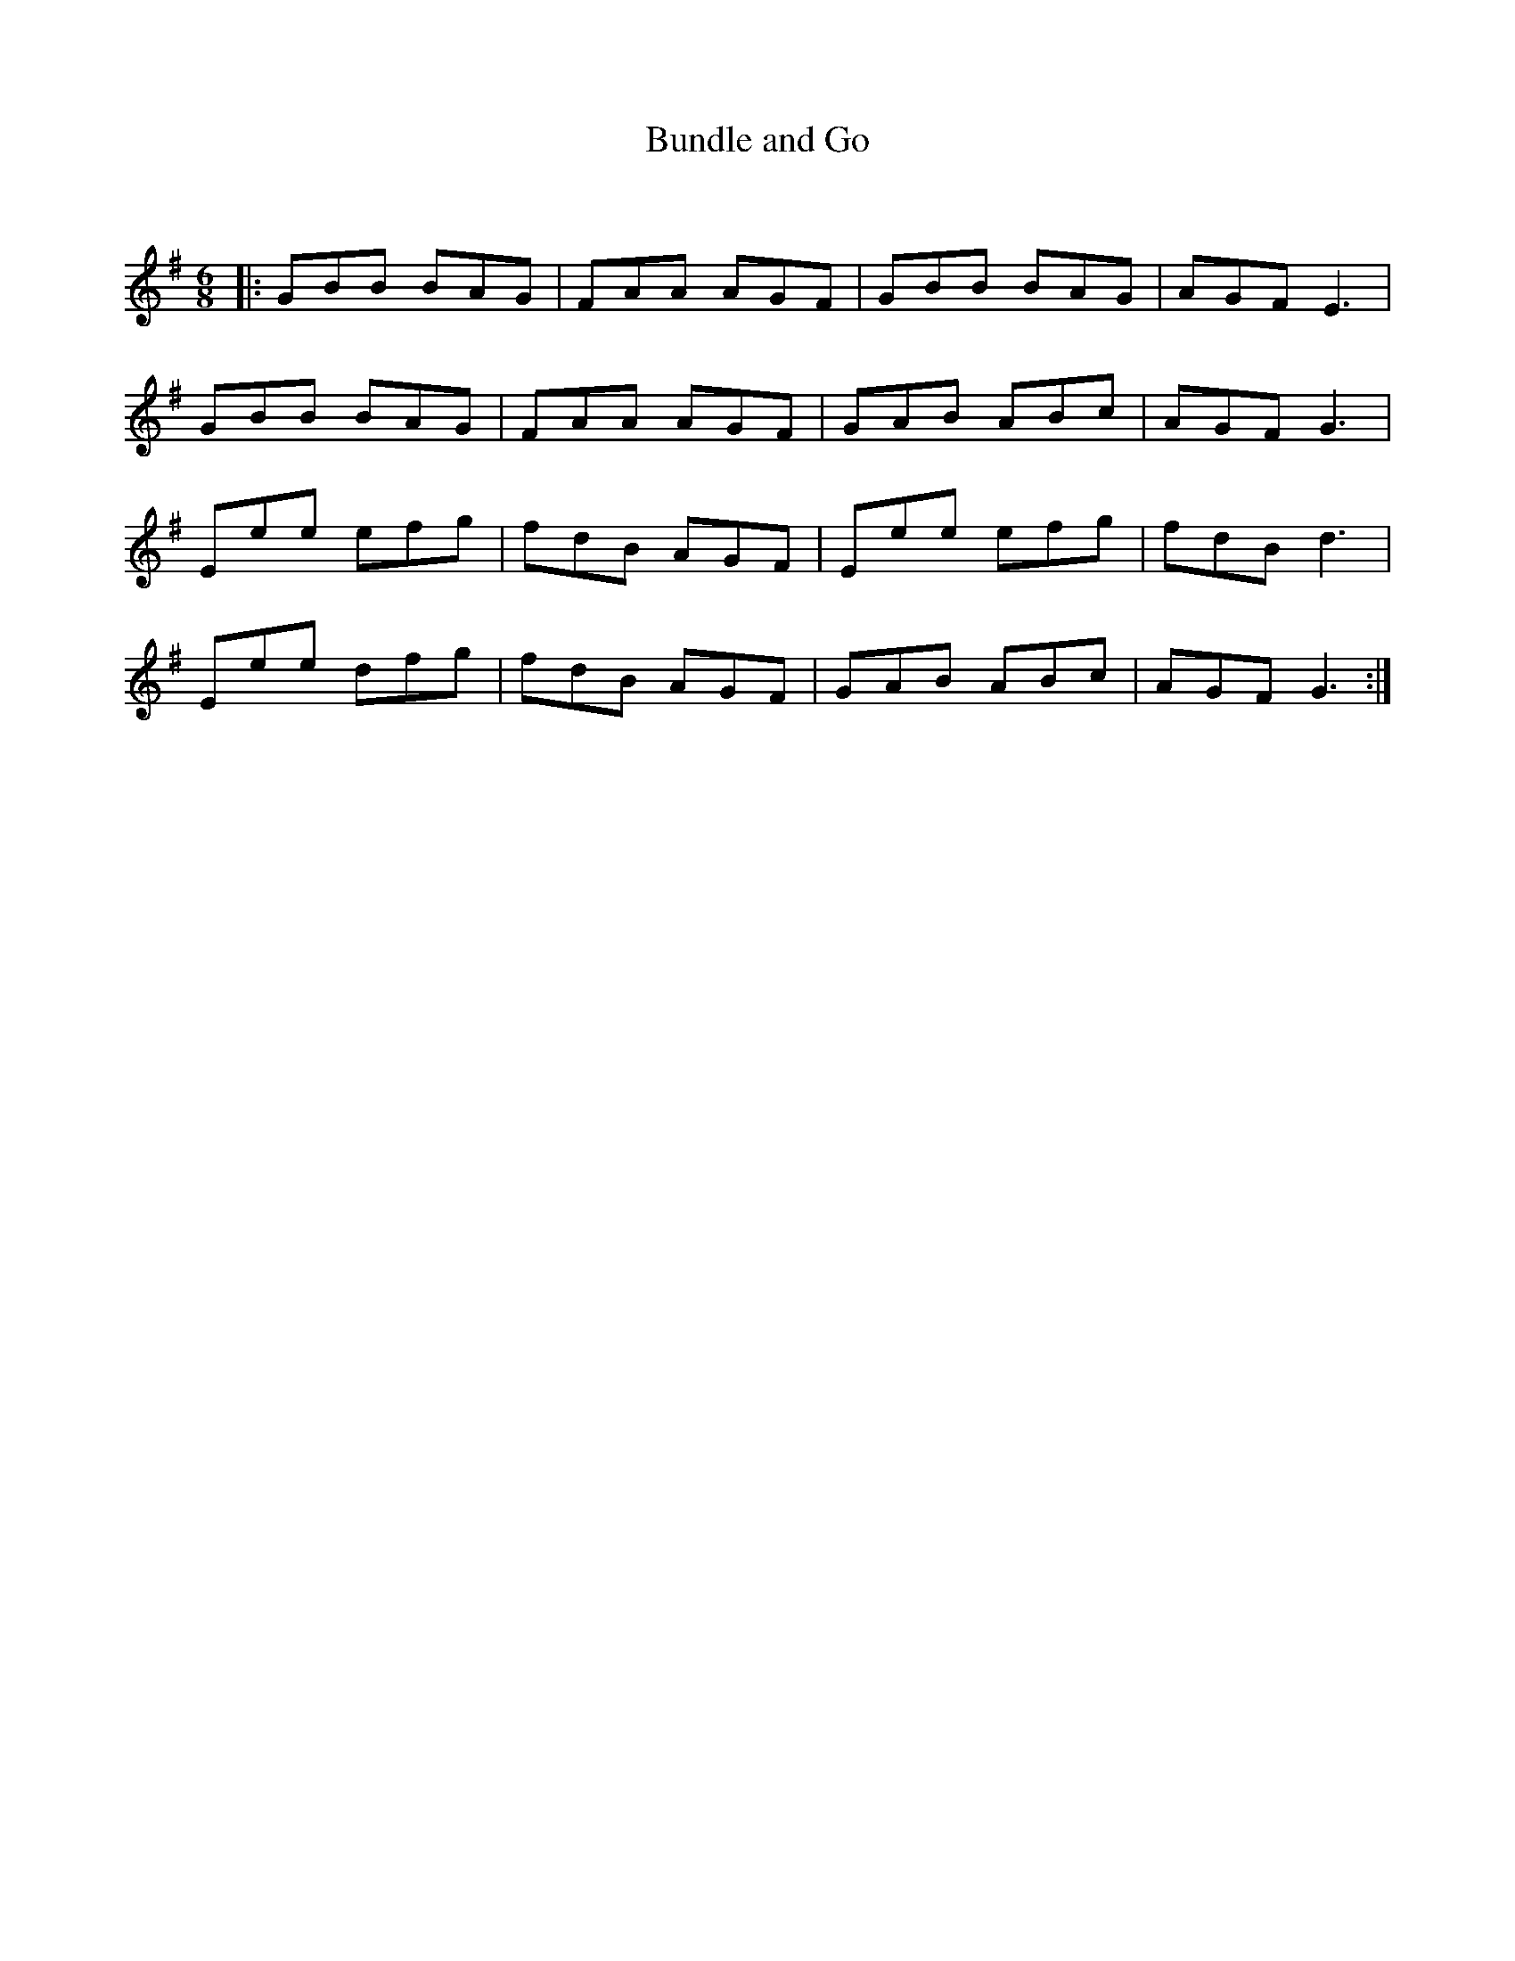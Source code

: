 X:1
T: Bundle and Go
C:
R:Jig
Q:180
K:G
M:6/8
L:1/16
|:G2B2B2 B2A2G2|F2A2A2 A2G2F2|G2B2B2 B2A2G2|A2G2F2 E6|
G2B2B2 B2A2G2|F2A2A2 A2G2F2|G2A2B2 A2B2c2|A2G2F2 G6|
E2e2e2 e2f2g2|f2d2B2 A2G2F2|E2e2e2 e2f2g2|f2d2B2 d6|
E2e2e2 d2f2g2|f2d2B2 A2G2F2|G2A2B2 A2B2c2|A2G2F2 G6:|
